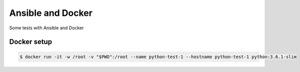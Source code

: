Ansible and Docker
========================================

Some tests with Ansible and Docker

Docker setup
----------------------------------------

.. code-block:: bash

  $ docker run -it -w /root -v "$PWD":/root --name python-test-1 --hostname python-test-1 python:3.6.1-slim

